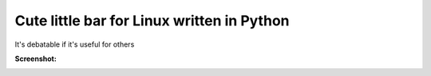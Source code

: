Cute little bar for Linux written in Python
===========================================

It's debatable if it's useful for others

**Screenshot:**

.. image:: http://github.com/sahib/par.py/raw/screenshot.png

